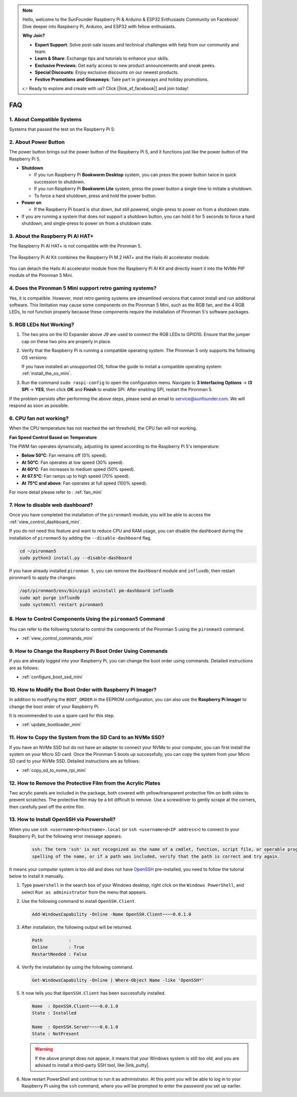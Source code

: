 .. note::

    Hello, welcome to the SunFounder Raspberry Pi & Arduino & ESP32 Enthusiasts Community on Facebook! Dive deeper into Raspberry Pi, Arduino, and ESP32 with fellow enthusiasts.

    **Why Join?**

    - **Expert Support**: Solve post-sale issues and technical challenges with help from our community and team.
    - **Learn & Share**: Exchange tips and tutorials to enhance your skills.
    - **Exclusive Previews**: Get early access to new product announcements and sneak peeks.
    - **Special Discounts**: Enjoy exclusive discounts on our newest products.
    - **Festive Promotions and Giveaways**: Take part in giveaways and holiday promotions.

    👉 Ready to explore and create with us? Click [|link_sf_facebook|] and join today!

FAQ
============

1. About Compatible Systems
-------------------------------

Systems that passed the test on the Raspberry Pi 5:

.. image:: img/compitable_os.png
   :width: 600
   :align: center

2. About Power Button
--------------------------

The power button brings out the power button of the Raspberry Pi 5, and it functions just like the power button of the Raspberry Pi 5.

.. image:: img/power_button.jpg
    :width: 400
    :align: center

* **Shutdown**

  * If you run Raspberry Pi **Bookworm Desktop** system, you can press the power button twice in quick succession to shutdown. 
  * If you run Raspberry Pi **Bookworm Lite** system, press the power button a single time to initiate a shutdown.
  * To force a hard shutdown, press and hold the power button.

* **Power on**

  * If the Raspberry Pi board is shut down, but still powered, single-press to power on from a shutdown state.

* If you are running a system that does not support a shutdown button, you can hold it for 5 seconds to force a hard shutdown, and single-press to power on from a shutdown state.

3. About the Raspberry Pi AI HAT+
----------------------------------------------------------

The Raspberry Pi AI HAT+ is not compatible with the Pironman 5.

   .. image::  img/output3.png
        :width: 400

The Raspberry Pi AI Kit combines the Raspberry Pi M.2 HAT+ and the Hailo AI accelerator module.

   .. image::  img/output2.jpg
        :width: 400

You can detach the Hailo AI accelerator module from the Raspberry Pi AI Kit and directly insert it into the NVMe PIP module of the Pironman 5 Mini.

   .. .. image::  img/output4.png
   ..      :width: 800

4. Does the Pironman 5 Mini support retro gaming systems?
--------------------------------------------------------------

Yes, it is compatible. However, most retro gaming systems are streamlined versions that cannot install and run additional software. This limitation may cause some components on the Pironman 5 Mini, such as the RGB fan, and the 4 RGB LEDs, to not function properly because these components require the installation of Pironman 5's software packages.


5. RGB LEDs Not Working?
--------------------------

#. The two pins on the IO Expander above J9 are used to connect the RGB LEDs to GPIO10. Ensure that the jumper cap on these two pins are properly in place.

   .. image:: hardware/img/io_board_rgb_pin.png
      :width: 300
      :align: center

#. Verify that the Raspberry Pi is running a compatible operating system. The Pironman 5 only supports the following OS versions:

   .. image:: img/compitable_os.png
      :width: 600
      :align: center

   If you have installed an unsupported OS, follow the guide to install a compatible operating system: :ref:`install_the_os_mini`.

#. Run the command ``sudo raspi-config`` to open the configuration menu. Navigate to **3 Interfacing Options** -> **I3 SPI** -> **YES**, then click **OK** and **Finish** to enable SPI. After enabling SPI, restart the Pironman 5.

If the problem persists after performing the above steps, please send an email to service@sunfounder.com. We will respond as soon as possible.

6. CPU fan not working?
----------------------------------------------

When the CPU temperature has not reached the set threshold, the CPU fan will not working.

**Fan Speed Control Based on Temperature**  

The PWM fan operates dynamically, adjusting its speed according to the Raspberry Pi 5's temperature:  

* **Below 50°C**: Fan remains off (0% speed).  
* **At 50°C**: Fan operates at low speed (30% speed).  
* **At 60°C**: Fan increases to medium speed (50% speed).  
* **At 67.5°C**: Fan ramps up to high speed (70% speed).  
* **At 75°C and above**: Fan operates at full speed (100% speed).  

For more detail please refer to : :ref:`fan_mini`

7. How to disable web dashboard?
------------------------------------------------------

Once you have completed the installation of the ``pironman5`` module, you will be able to access the :ref:`view_control_dashboard_mini`.
      
If you do not need this feature and want to reduce CPU and RAM usage, you can disable the dashboard during the installation of ``pironman5`` by adding the ``--disable-dashboard`` flag.
      
.. code-block:: shell
      
   cd ~/pironman5
   sudo python3 install.py --disable-dashboard
      
If you have already installed ``pironman 5``, you can remove the ``dashboard`` module and ``influxdb``, then restart pironman5 to apply the changes:
      
.. code-block:: shell
      
   /opt/pironman5/env/bin/pip3 uninstall pm-dashboard influxdb
   sudo apt purge influxdb
   sudo systemctl restart pironman5

8. How to Control Components Using the ``pironman5`` Command
----------------------------------------------------------------------
You can refer to the following tutorial to control the components of the Pironman 5 using the ``pironman5`` command.

* :ref:`view_control_commands_mini`

9. How to Change the Raspberry Pi Boot Order Using Commands
-------------------------------------------------------------

If you are already logged into your Raspberry Pi, you can change the boot order using commands. Detailed instructions are as follows:

* :ref:`configure_boot_ssd_mini`


10. How to Modify the Boot Order with Raspberry Pi Imager?
---------------------------------------------------------------

In addition to modifying the ``BOOT_ORDER`` in the EEPROM configuration, you can also use the **Raspberry Pi Imager** to change the boot order of your Raspberry Pi.

It is recommended to use a spare card for this step.

* :ref:`update_bootloader_mini`

11. How to Copy the System from the SD Card to an NVMe SSD?
-------------------------------------------------------------

If you have an NVMe SSD but do not have an adapter to connect your NVMe to your computer, you can first install the system on your Micro SD card. Once the Pironman 5 boots up successfully, you can copy the system from your Micro SD card to your NVMe SSD. Detailed instructions are as follows:


* :ref:`copy_sd_to_nvme_rpi_mini`

12. How to Remove the Protective Film from the Acrylic Plates
-----------------------------------------------------------------

Two acrylic panels are included in the package, both covered with yellow/transparent protective film on both sides to prevent scratches. The protective film may be a bit difficult to remove. Use a screwdriver to gently scrape at the corners, then carefully peel off the entire film.

.. image:: img/peel_off_film.jpg
    :width: 500
    :align: center



.. _openssh_powershell_mini:

13. How to Install OpenSSH via Powershell?
----------------------------------------------

When you use ``ssh <username>@<hostname>.local`` (or ``ssh <username>@<IP address>``) to connect to your Raspberry Pi, but the following error message appears.

    .. code-block::

        ssh: The term 'ssh' is not recognized as the name of a cmdlet, function, script file, or operable program. Check the
        spelling of the name, or if a path was included, verify that the path is correct and try again.


It means your computer system is too old and does not have `OpenSSH <https://learn.microsoft.com/en-us/windows-server/administration/openssh/openssh_install_firstuse?tabs=gui>`_ pre-installed, you need to follow the tutorial below to install it manually.

#. Type ``powershell`` in the search box of your Windows desktop, right click on the ``Windows PowerShell``, and select ``Run as administrator`` from the menu that appears.

   .. image:: img/powershell_ssh.png
      :width: 90%
      

#. Use the following command to install ``OpenSSH.Client``.

   .. code-block::

        Add-WindowsCapability -Online -Name OpenSSH.Client~~~~0.0.1.0

#. After installation, the following output will be returned.

   .. code-block::

        Path          :
        Online        : True
        RestartNeeded : False

#. Verify the installation by using the following command.

   .. code-block::

        Get-WindowsCapability -Online | Where-Object Name -like 'OpenSSH*'

#. It now tells you that ``OpenSSH.Client`` has been successfully installed.

   .. code-block::

        Name  : OpenSSH.Client~~~~0.0.1.0
        State : Installed

        Name  : OpenSSH.Server~~~~0.0.1.0
        State : NotPresent

   .. warning:: 

        If the above prompt does not appear, it means that your Windows system is still too old, and you are advised to install a third-party SSH tool, like |link_putty|.

#. Now restart PowerShell and continue to run it as administrator. At this point you will be able to log in to your Raspberry Pi using the ``ssh`` command, where you will be prompted to enter the password you set up earlier.

   .. image:: img/powershell_login.png

